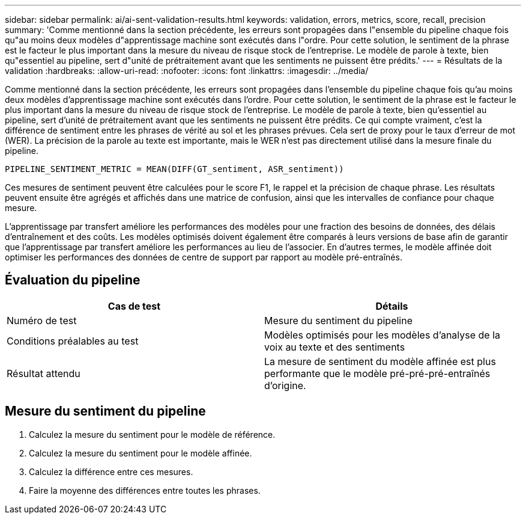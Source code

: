 ---
sidebar: sidebar 
permalink: ai/ai-sent-validation-results.html 
keywords: validation, errors, metrics, score, recall, precision 
summary: 'Comme mentionné dans la section précédente, les erreurs sont propagées dans l"ensemble du pipeline chaque fois qu"au moins deux modèles d"apprentissage machine sont exécutés dans l"ordre. Pour cette solution, le sentiment de la phrase est le facteur le plus important dans la mesure du niveau de risque stock de l’entreprise. Le modèle de parole à texte, bien qu"essentiel au pipeline, sert d"unité de prétraitement avant que les sentiments ne puissent être prédits.' 
---
= Résultats de la validation
:hardbreaks:
:allow-uri-read: 
:nofooter: 
:icons: font
:linkattrs: 
:imagesdir: ../media/


[role="lead"]
Comme mentionné dans la section précédente, les erreurs sont propagées dans l'ensemble du pipeline chaque fois qu'au moins deux modèles d'apprentissage machine sont exécutés dans l'ordre. Pour cette solution, le sentiment de la phrase est le facteur le plus important dans la mesure du niveau de risque stock de l’entreprise. Le modèle de parole à texte, bien qu'essentiel au pipeline, sert d'unité de prétraitement avant que les sentiments ne puissent être prédits. Ce qui compte vraiment, c'est la différence de sentiment entre les phrases de vérité au sol et les phrases prévues. Cela sert de proxy pour le taux d'erreur de mot (WER). La précision de la parole au texte est importante, mais le WER n'est pas directement utilisé dans la mesure finale du pipeline.

....
PIPELINE_SENTIMENT_METRIC = MEAN(DIFF(GT_sentiment, ASR_sentiment))
....
Ces mesures de sentiment peuvent être calculées pour le score F1, le rappel et la précision de chaque phrase. Les résultats peuvent ensuite être agrégés et affichés dans une matrice de confusion, ainsi que les intervalles de confiance pour chaque mesure.

L'apprentissage par transfert améliore les performances des modèles pour une fraction des besoins de données, des délais d'entraînement et des coûts. Les modèles optimisés doivent également être comparés à leurs versions de base afin de garantir que l'apprentissage par transfert améliore les performances au lieu de l'associer. En d'autres termes, le modèle affinée doit optimiser les performances des données de centre de support par rapport au modèle pré-entraînés.



== Évaluation du pipeline

|===
| Cas de test | Détails 


| Numéro de test | Mesure du sentiment du pipeline 


| Conditions préalables au test | Modèles optimisés pour les modèles d'analyse de la voix au texte et des sentiments 


| Résultat attendu | La mesure de sentiment du modèle affinée est plus performante que le modèle pré-pré-pré-entraînés d'origine. 
|===


== Mesure du sentiment du pipeline

. Calculez la mesure du sentiment pour le modèle de référence.
. Calculez la mesure du sentiment pour le modèle affinée.
. Calculez la différence entre ces mesures.
. Faire la moyenne des différences entre toutes les phrases.

